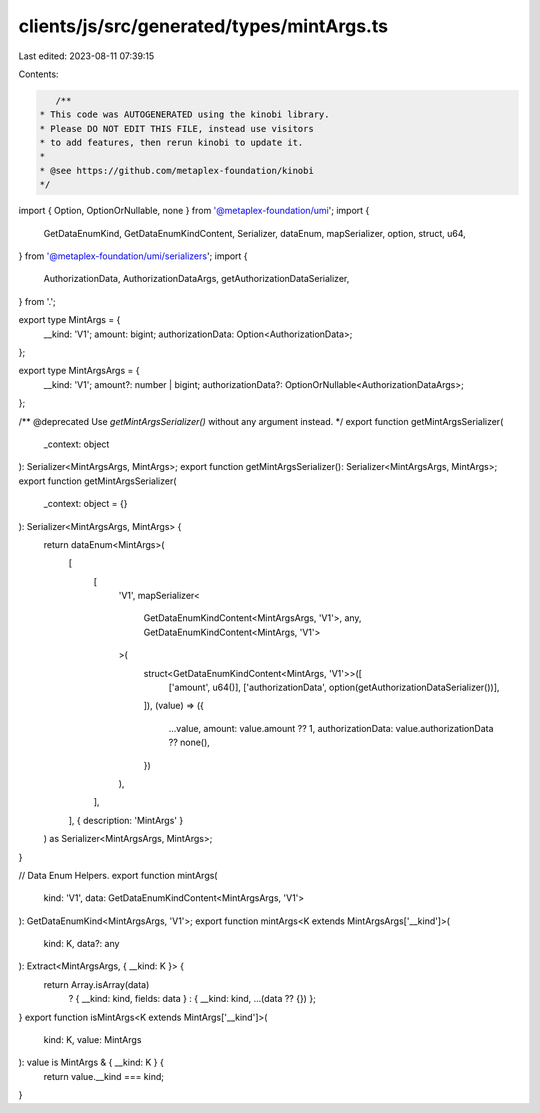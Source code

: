 clients/js/src/generated/types/mintArgs.ts
==========================================

Last edited: 2023-08-11 07:39:15

Contents:

.. code-block:: ts

    /**
 * This code was AUTOGENERATED using the kinobi library.
 * Please DO NOT EDIT THIS FILE, instead use visitors
 * to add features, then rerun kinobi to update it.
 *
 * @see https://github.com/metaplex-foundation/kinobi
 */

import { Option, OptionOrNullable, none } from '@metaplex-foundation/umi';
import {
  GetDataEnumKind,
  GetDataEnumKindContent,
  Serializer,
  dataEnum,
  mapSerializer,
  option,
  struct,
  u64,
} from '@metaplex-foundation/umi/serializers';
import {
  AuthorizationData,
  AuthorizationDataArgs,
  getAuthorizationDataSerializer,
} from '.';

export type MintArgs = {
  __kind: 'V1';
  amount: bigint;
  authorizationData: Option<AuthorizationData>;
};

export type MintArgsArgs = {
  __kind: 'V1';
  amount?: number | bigint;
  authorizationData?: OptionOrNullable<AuthorizationDataArgs>;
};

/** @deprecated Use `getMintArgsSerializer()` without any argument instead. */
export function getMintArgsSerializer(
  _context: object
): Serializer<MintArgsArgs, MintArgs>;
export function getMintArgsSerializer(): Serializer<MintArgsArgs, MintArgs>;
export function getMintArgsSerializer(
  _context: object = {}
): Serializer<MintArgsArgs, MintArgs> {
  return dataEnum<MintArgs>(
    [
      [
        'V1',
        mapSerializer<
          GetDataEnumKindContent<MintArgsArgs, 'V1'>,
          any,
          GetDataEnumKindContent<MintArgs, 'V1'>
        >(
          struct<GetDataEnumKindContent<MintArgs, 'V1'>>([
            ['amount', u64()],
            ['authorizationData', option(getAuthorizationDataSerializer())],
          ]),
          (value) => ({
            ...value,
            amount: value.amount ?? 1,
            authorizationData: value.authorizationData ?? none(),
          })
        ),
      ],
    ],
    { description: 'MintArgs' }
  ) as Serializer<MintArgsArgs, MintArgs>;
}

// Data Enum Helpers.
export function mintArgs(
  kind: 'V1',
  data: GetDataEnumKindContent<MintArgsArgs, 'V1'>
): GetDataEnumKind<MintArgsArgs, 'V1'>;
export function mintArgs<K extends MintArgsArgs['__kind']>(
  kind: K,
  data?: any
): Extract<MintArgsArgs, { __kind: K }> {
  return Array.isArray(data)
    ? { __kind: kind, fields: data }
    : { __kind: kind, ...(data ?? {}) };
}
export function isMintArgs<K extends MintArgs['__kind']>(
  kind: K,
  value: MintArgs
): value is MintArgs & { __kind: K } {
  return value.__kind === kind;
}


